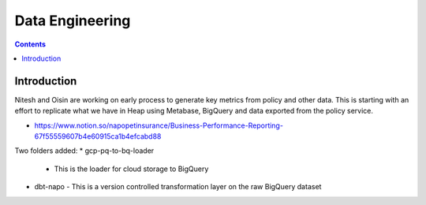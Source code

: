 Data Engineering
================

.. contents::


Introduction
------------

Nitesh and Oisin are working on early process to generate key metrics from policy and other data. This is starting with an effort to replicate what we have in Heap using Metabase, BigQuery and data exported from the policy service. 

- https://www.notion.so/napopetinsurance/Business-Performance-Reporting-67f55559607b4e60915ca1b4efcabd88


Two folders added:
* gcp-pq-to-bq-loader
  - This is the loader for cloud storage to BigQuery
* dbt-napo
  - This is a version controlled transformation layer on the raw BigQuery dataset